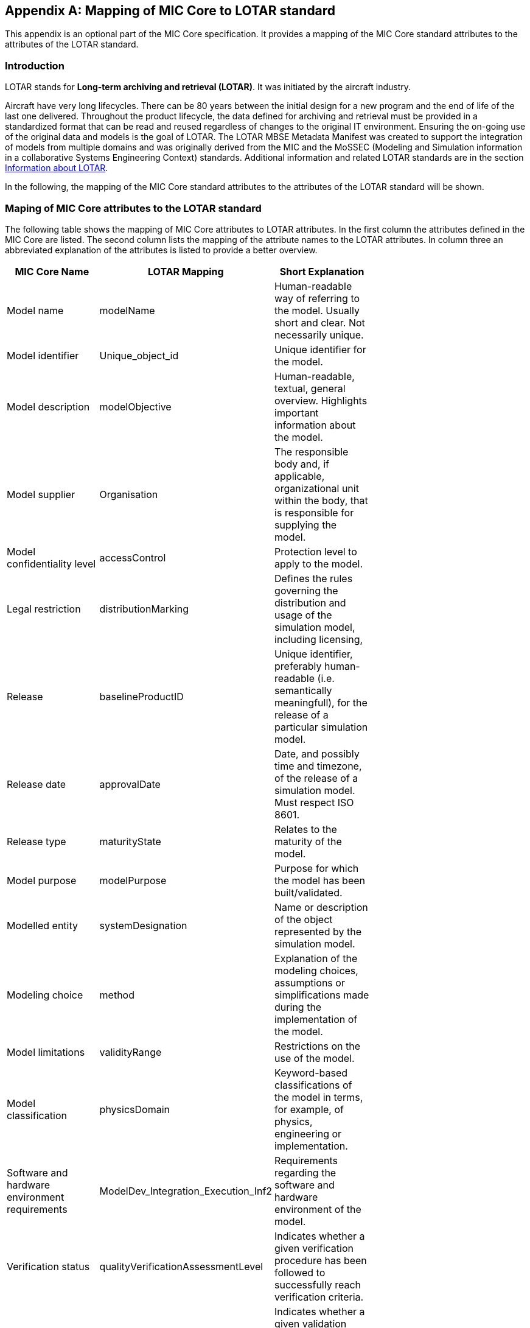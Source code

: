 [appendix]
== Mapping of MIC Core to LOTAR standard

This appendix is an optional part of the MIC Core specification.
It provides a mapping of the MIC Core standard attributes to the attributes of the LOTAR standard.

=== Introduction

LOTAR stands for **Long-term archiving and retrieval (LOTAR)**.
It was initiated by the aircraft industry.

Aircraft have very long lifecycles.
There can be 80 years between the initial design for a new program and the end of life of the last one delivered.
Throughout the product lifecycle, the data defined for archiving and retrieval must be provided in a standardized format that can be read and reused regardless of changes to the original IT environment.
Ensuring the on-going use of the original data and models is the goal of LOTAR.
The LOTAR MBSE Metadata Manifest was created to support the integration of models from multiple domains and was originally derived from the MIC and the MoSSEC (Modeling and Simulation information in a collaborative Systems Engineering Context) standards.
Additional information and related LOTAR standards are in the section <<Information about LOTAR>>.

In the following, the mapping of the MIC Core standard attributes to the attributes of the LOTAR standard will be shown.

=== Maping of MIC Core attributes to the LOTAR standard

The following table shows the mapping of MIC Core attributes to LOTAR attributes.
In the first column the attributes defined in the MIC Core are listed.
The second column lists the mapping of the attribute names to the LOTAR attributes.
In column three an abbreviated explanation of the attributes is listed to provide a better overview.


[cols="1>m,2^e,7<",width="70%",align="center",frame="topbot",options="header"]
|===
| MIC Core Name| LOTAR Mapping | Short Explanation
| Model name | modelName | Human-readable way of referring to the model. Usually short and clear. Not necessarily unique.
| Model identifier | Unique_object_id | Unique identifier for the model.
| Model description | modelObjective | Human-readable, textual, general overview. Highlights important information about the model.
| Model supplier | Organisation | The responsible body and, if applicable, organizational unit within the body, that is responsible for supplying the model.
| Model confidentiality level | accessControl | Protection level to apply to the model.
| Legal restriction | distributionMarking | Defines the rules governing the distribution and usage of the simulation model, including licensing,
| Release | baselineProductID | Unique identifier, preferably human-readable (i.e. semantically meaningfull), for the release of a particular simulation model.
| Release date | approvalDate | Date, and possibly time and timezone, of the release of a simulation model. Must respect ISO 8601.
| Release type| maturityState | Relates to the maturity of the model.
| Model purpose | modelPurpose | Purpose for which the model has been built/validated.
| Modelled entity | systemDesignation | Name or description of the object represented by the simulation model.
| Modeling choice | method | Explanation of the modeling choices, assumptions or simplifications made during the implementation of the model.
| Model limitations | validityRange | Restrictions on the use of the model.
| Model classification | physicsDomain | Keyword-based classifications of the model in terms, for example, of physics, engineering or implementation.
| Software and hardware environment requirements | ModelDev_Integration_Execution_Inf2 | Requirements regarding the software and hardware environment of the model.
| Verification status | qualityVerificationAssessmentLevel | Indicates whether a given verification procedure has been followed to successfully reach verification criteria.
| Validation status | qualityValidationAssessmentLevel | Indicates whether a given validation procedure has been followed to successfully reach validation criteria.
| Verification & Validation procedure and criteria | validationScenarioID | Steps and methods followed as well as criteria to reach. Verification and validation can be covered together or separately.
| Verification & Validation report | modelSummaryReport | Reports describing the results of the verification and validation.
|===

=== Relationship between MIC Core and LOTAR specific attributes

As described in <<What is MIC Core>>, the MIC Core standard defines a set of core attributes that other standards can adopt, extend, and refine.
The goal is to have a core set of aligned attributes, while giving standards the freedom to cater to their specific use cases.
Therefore they also have more specific attributes, going beyond the MIC Core attributes, to support these use cases.
As an example:

MIC Core has the attribute **Software and hardware environment requirements** which fits to the LOTAR attribute **ModelDev_Integration_Execution_Inf2**.
But LOTAR has also more specific attributes in this context like **devToolName**, **devToolVersion**, **devToolLicense**, **devOSname**, **devOSversion**, **devOSlicense**, **devCompilerName**, **devCompilerVersion**, **devCompilerLicense**, **devLanguage**, **CPUnumber**, **RAMsize**, and **targetToolName**.

=== Information about LOTAR

**LOTAR International https://lotar-international.org/**  is a project being conducted by leading OEMs, suppliers, and solution providers in the aerospace and defense industry under the joint auspices of Aerospace Industries Association of America (AIA), the AeroSpace and Defense Industries Association of Europe for Standardization (ASD-STAN), PDES, Inc., and the prostep ivip association.
Based on the ISO 14721, the Open Archival Information System (OAIS) Reference Model, the LOTAR organization is divided into domain workgroups.

[#im-lotar-structure]
.Structure of LOTAR organisation
image::Lotar-structure.png[]

The business case for data preservation is more than data reuse and includes regulatory requirements, accident investigations, product support and modifications, part/design obsolescence, software fixes, and the evolution of tools.

[#im-timeline-archiving]
.Life time for data preservation
image::Timeline-Archiving.png[]

The Model-Based Systems Engineering (MBSE) workgroup is focused on delivering process instructions for specific model types.
In addition to general modeling and quality standards, the instructions identify data standards applicable to the individual modeling domains.
Examples include ReqIF, NAS-STD-7009B, FMI/SSP, SysMLv2, AP243, RDF/OWL/OSLC.

[#im-lotar-domain-parts]
.Modeling domains of Model-Based Systems Engineering (MBSE) workgroup
image::Lotar-domain-parts.png[]
